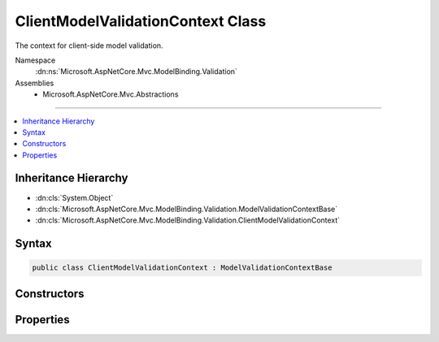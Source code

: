 

ClientModelValidationContext Class
==================================






The context for client-side model validation.


Namespace
    :dn:ns:`Microsoft.AspNetCore.Mvc.ModelBinding.Validation`
Assemblies
    * Microsoft.AspNetCore.Mvc.Abstractions

----

.. contents::
   :local:



Inheritance Hierarchy
---------------------


* :dn:cls:`System.Object`
* :dn:cls:`Microsoft.AspNetCore.Mvc.ModelBinding.Validation.ModelValidationContextBase`
* :dn:cls:`Microsoft.AspNetCore.Mvc.ModelBinding.Validation.ClientModelValidationContext`








Syntax
------

.. code-block:: csharp

    public class ClientModelValidationContext : ModelValidationContextBase








.. dn:class:: Microsoft.AspNetCore.Mvc.ModelBinding.Validation.ClientModelValidationContext
    :hidden:

.. dn:class:: Microsoft.AspNetCore.Mvc.ModelBinding.Validation.ClientModelValidationContext

Constructors
------------

.. dn:class:: Microsoft.AspNetCore.Mvc.ModelBinding.Validation.ClientModelValidationContext
    :noindex:
    :hidden:

    
    .. dn:constructor:: Microsoft.AspNetCore.Mvc.ModelBinding.Validation.ClientModelValidationContext.ClientModelValidationContext(Microsoft.AspNetCore.Mvc.ActionContext, Microsoft.AspNetCore.Mvc.ModelBinding.ModelMetadata, Microsoft.AspNetCore.Mvc.ModelBinding.IModelMetadataProvider, System.Collections.Generic.IDictionary<System.String, System.String>)
    
        
    
        
        Create a new instance of :any:`Microsoft.AspNetCore.Mvc.ModelBinding.Validation.ClientModelValidationContext`\.
    
        
    
        
        :param actionContext: The :any:`Microsoft.AspNetCore.Mvc.ActionContext` for validation.
        
        :type actionContext: Microsoft.AspNetCore.Mvc.ActionContext
    
        
        :param metadata: The :any:`Microsoft.AspNetCore.Mvc.ModelBinding.ModelMetadata` for validation.
        
        :type metadata: Microsoft.AspNetCore.Mvc.ModelBinding.ModelMetadata
    
        
        :param metadataProvider: The :any:`Microsoft.AspNetCore.Mvc.ModelBinding.IModelMetadataProvider` to be used in validation.
        
        :type metadataProvider: Microsoft.AspNetCore.Mvc.ModelBinding.IModelMetadataProvider
    
        
        :param attributes: The attributes dictionary for the HTML tag being rendered.
        
        :type attributes: System.Collections.Generic.IDictionary<System.Collections.Generic.IDictionary`2>{System.String<System.String>, System.String<System.String>}
    
        
        .. code-block:: csharp
    
            public ClientModelValidationContext(ActionContext actionContext, ModelMetadata metadata, IModelMetadataProvider metadataProvider, IDictionary<string, string> attributes)
    

Properties
----------

.. dn:class:: Microsoft.AspNetCore.Mvc.ModelBinding.Validation.ClientModelValidationContext
    :noindex:
    :hidden:

    
    .. dn:property:: Microsoft.AspNetCore.Mvc.ModelBinding.Validation.ClientModelValidationContext.Attributes
    
        
    
        
        Gets the attributes dictionary for the HTML tag being rendered.
    
        
        :rtype: System.Collections.Generic.IDictionary<System.Collections.Generic.IDictionary`2>{System.String<System.String>, System.String<System.String>}
    
        
        .. code-block:: csharp
    
            public IDictionary<string, string> Attributes { get; }
    

